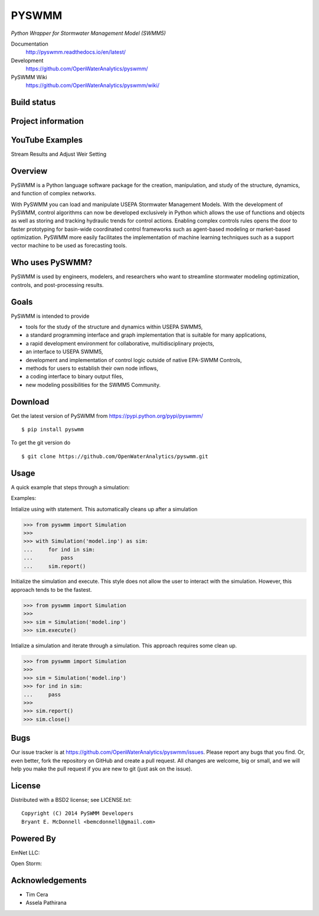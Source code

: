 PYSWMM 
======

*Python Wrapper for Stormwater Management Model (SWMM5)*

Documentation
	http://pyswmm.readthedocs.io/en/latest/
Development
	https://github.com/OpenWaterAnalytics/pyswmm/
PySWMM Wiki 
	https://github.com/OpenWaterAnalytics/pyswmm/wiki/

Build status
------------
|appveyor status| |circleci status| |travisci status| |quantified| |scrutinizer|

Project information
-------------------
|docs| |license| |pypi version|

.. |appveyor status| image:: https://ci.appveyor.com/api/projects/status/jjxpum62nf8ajcar/branch/master?svg=true
   :target: https://ci.appveyor.com/project/OpenWaterAnalytics/pyswmm
   :alt: Appveyor build status
.. |circleci status| image:: https://circleci.com/gh/OpenWaterAnalytics/pyswmm/tree/master.svg?style=shield
   :target: https://circleci.com/gh/OpenWaterAnalytics/pyswmm/tree/master
   :alt: Circle-CI build status
.. |travisci status| image:: https://travis-ci.org/OpenWaterAnalytics/pyswmm.svg?branch=master
   :target: https://travis-ci.org/OpenWaterAnalytics/pyswmm
   :alt: Travis-CI build status
.. |scrutinizer| image:: https://scrutinizer-ci.com/g/OpenWaterAnalytics/pyswmm/badges/quality-score.png?b=master
   :target: https://scrutinizer-ci.com/g/OpenWaterAnalytics/pyswmm/?branch=master
   :alt: Scrutinizer Code Quality
.. |license| image:: https://img.shields.io/pypi/l/pyswmm.svg
   :target: LICENSE.txt
   :alt: License
.. |pypi version| image:: https://img.shields.io/pypi/v/pyswmm.svg
   :target: https://pypi.python.org/pypi/pyswmm/
   :alt: Latest PyPI version
.. |docs| image:: https://readthedocs.org/projects/pyswmm/badge/?version=latest
   :target: http://pyswmm.readthedocs.io/en/latest/?badge=latest
   :alt: Documentation Status	
.. |quantified| image:: https://www.quantifiedcode.com/api/v1/project/8f76319eee384957bd1b83325774e52c/badge.svg
   :target: https://www.quantifiedcode.com/app/project/8f76319eee384957bd1b83325774e52c
   :alt: Code issues
   
	  
YouTube Examples
----------------
Stream Results and Adjust Weir Setting
	.. image:: http://img.youtube.com/vi/U5Z0NXTEjHE/0.jpg
	  :target: http://www.youtube.com/watch?v=U5Z0NXTEjHE

Overview
--------

PySWMM is a Python language software package for the creation, 
manipulation, and study of the structure, dynamics, and function of complex networks.  

With PySWMM you can load and manipulate USEPA Stormwater Management Models. 
With the development of PySWMM, control algorithms can now be developed exclusively 
in Python which allows the use of functions and objects as well as storing and 
tracking hydraulic trends for control actions.  Enabling complex controls rules 
opens the door to faster prototyping for basin-wide coordinated control frameworks 
such as agent-based modeling or market-based optimization. PySWMM more easily 
facilitates the implementation of machine learning techniques such as a support 
vector machine to be used as forecasting tools. 

Who uses PySWMM?
----------------

PySWMM is used by engineers, modelers, and researchers who want to streamline 
stormwater modeling optimization, controls, and post-processing results. 
  
Goals
-----
PySWMM is intended to provide

-  tools for the study of the structure and
   dynamics within USEPA SWMM5,

-  a standard programming interface and graph implementation that is suitable
   for many applications, 

-  a rapid development environment for collaborative, multidisciplinary
   projects,

-  an interface to USEPA SWMM5, 

-  development and implementation of control logic outside of native EPA-SWMM Controls,

-  methods for users to establish their own node inflows,

-  a coding interface to binary output files, 

-  new modeling possibilities for the SWMM5 Community.

Download
--------

Get the latest version of PySWMM from
https://pypi.python.org/pypi/pyswmm/

::

	$ pip install pyswmm
	
To get the git version do

::

	$ git clone https://github.com/OpenWaterAnalytics/pyswmm.git


Usage
-----

A quick example that steps through a simulation:

Examples:

Intialize using with statement.  This automatically cleans up
after a simulation

>>> from pyswmm import Simulation
>>>       
>>> with Simulation('model.inp') as sim:
...     for ind in sim:
...         pass
...     sim.report()


Initialize the simulation and execute.  This style does not allow
the user to interact with the simulation.  However, this approach
tends to be the fastest. 

>>> from pyswmm import Simulation
>>>   
>>> sim = Simulation('model.inp')        
>>> sim.execute()	


Intialize a simulation and iterate through a simulation. This
approach requires some clean up.

>>> from pyswmm import Simulation
>>>    
>>> sim = Simulation('model.inp')
>>> for ind in sim:
...     pass
>>>     
>>> sim.report()
>>> sim.close()	
	
Bugs
----

Our issue tracker is at https://github.com/OpenWaterAnalytics/pyswmm/issues.
Please report any bugs that you find.  Or, even better, fork the repository on
GitHub and create a pull request.  All changes are welcome, big or small, and we
will help you make the pull request if you are new to git
(just ask on the issue).

License
-------

Distributed with a BSD2 license; see LICENSE.txt::

   Copyright (C) 2014 PySWMM Developers
   Bryant E. McDonnell <bemcdonnell@gmail.com>

Powered By
----------

EmNet LLC:
	.. image:: http://emnet.net/templates/emnet/images/footer_logo.png
	  :target: http://emnet.net/
Open Storm:
    .. image:: https://avatars2.githubusercontent.com/u/28744644?v=3&s=200
      :target: http://open-storm.org/

Acknowledgements
----------------

- Tim Cera
- Assela Pathirana


